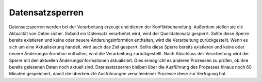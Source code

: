 ﻿Datensatzsperren
----

Datensatzsperren werden bei der Verarbeitung erzeugt und dienen der Konfliktbehandlung.
Außerdem stellen sie die Aktualität von Daten sicher.
Sobald ein Datensatz verarbeitet wird, wird der Quelldatensatz gesperrt. 
Sollte diese Sperre bereits existieren und keine  oder neuere Änderungsinformtion enthalten, wird die Verarbeitung zurückgestellt.
Wenn es sich um eine Aktualisierung handelt, wird auch das Ziel gesperrt.
Sollte diese Sperre bereits existieren und keine  oder neuere Änderungsinformtion enthalten, wird die Verarbeitung zurückgestellt.
Nach Abschluss der Verarbeitung wird die Sperre mit den aktuellen Änderungsinformationen aktualisiert.
Dies ermöglicht es anderen Prozessen zu prüfen, ob ihre bereits gelesenen Daten noch aktuell sind.
Datensatzsperren bleiben über die Ausführung des Prozesses hinaus noch 60 Minuten gespeichert, damit die überkreuzte Ausführungen verschiedener Prozesse diese zur Verfügung hat.
